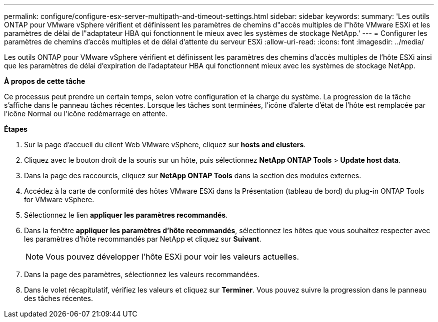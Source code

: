 ---
permalink: configure/configure-esx-server-multipath-and-timeout-settings.html 
sidebar: sidebar 
keywords:  
summary: 'Les outils ONTAP pour VMware vSphere vérifient et définissent les paramètres de chemins d"accès multiples de l"hôte VMware ESXi et les paramètres de délai de l"adaptateur HBA qui fonctionnent le mieux avec les systèmes de stockage NetApp.' 
---
= Configurer les paramètres de chemins d'accès multiples et de délai d'attente du serveur ESXi
:allow-uri-read: 
:icons: font
:imagesdir: ../media/


[role="lead"]
Les outils ONTAP pour VMware vSphere vérifient et définissent les paramètres des chemins d'accès multiples de l'hôte ESXi ainsi que les paramètres de délai d'expiration de l'adaptateur HBA qui fonctionnent mieux avec les systèmes de stockage NetApp.

*À propos de cette tâche*

Ce processus peut prendre un certain temps, selon votre configuration et la charge du système. La progression de la tâche s'affiche dans le panneau tâches récentes. Lorsque les tâches sont terminées, l'icône d'alerte d'état de l'hôte est remplacée par l'icône Normal ou l'icône redémarrage en attente.

*Étapes*

. Sur la page d'accueil du client Web VMware vSphere, cliquez sur *hosts and clusters*.
. Cliquez avec le bouton droit de la souris sur un hôte, puis sélectionnez *NetApp ONTAP Tools* > *Update host data*.
. Dans la page des raccourcis, cliquez sur *NetApp ONTAP Tools* dans la section des modules externes.
. Accédez à la carte de conformité des hôtes VMware ESXi dans la Présentation (tableau de bord) du plug-in ONTAP Tools for VMware vSphere.
. Sélectionnez le lien *appliquer les paramètres recommandés*.
. Dans la fenêtre *appliquer les paramètres d'hôte recommandés*, sélectionnez les hôtes que vous souhaitez respecter avec les paramètres d'hôte recommandés par NetApp et cliquez sur *Suivant*.
+

NOTE: Vous pouvez développer l'hôte ESXi pour voir les valeurs actuelles.

. Dans la page des paramètres, sélectionnez les valeurs recommandées.
. Dans le volet récapitulatif, vérifiez les valeurs et cliquez sur *Terminer*. Vous pouvez suivre la progression dans le panneau des tâches récentes.

